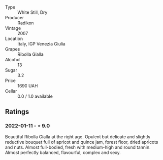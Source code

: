 #+attr_html: :class wine-main-image
[[file:/images/73/ea334f-8f6a-4fec-ad1c-505874003834/2021-12-26-12-26-23-88D25D69-2E57-48AC-ABAE-E4BB211135EF-1-105-c.webp]]

- Type :: White Still, Dry
- Producer :: Radikon
- Vintage :: 2007
- Location :: Italy, IGP Venezia Giulia
- Grapes :: Ribolla Gialla
- Alcohol :: 13
- Sugar :: 3.2
- Price :: 1690 UAH
- Cellar :: 0.0 / 1.0 available

** Ratings

*** 2022-01-11 - ⋆ 9.0

Beautiful Ribolla Gialla at the right age. Opulent but delicate and slightly reductive bouquet full of apricot and quince jam, forest floor, dried apricots and nuts. Almost full-bodied, fresh with medium-high and round tannin. Almost perfectly balanced, flavourful, complex and sexy.

